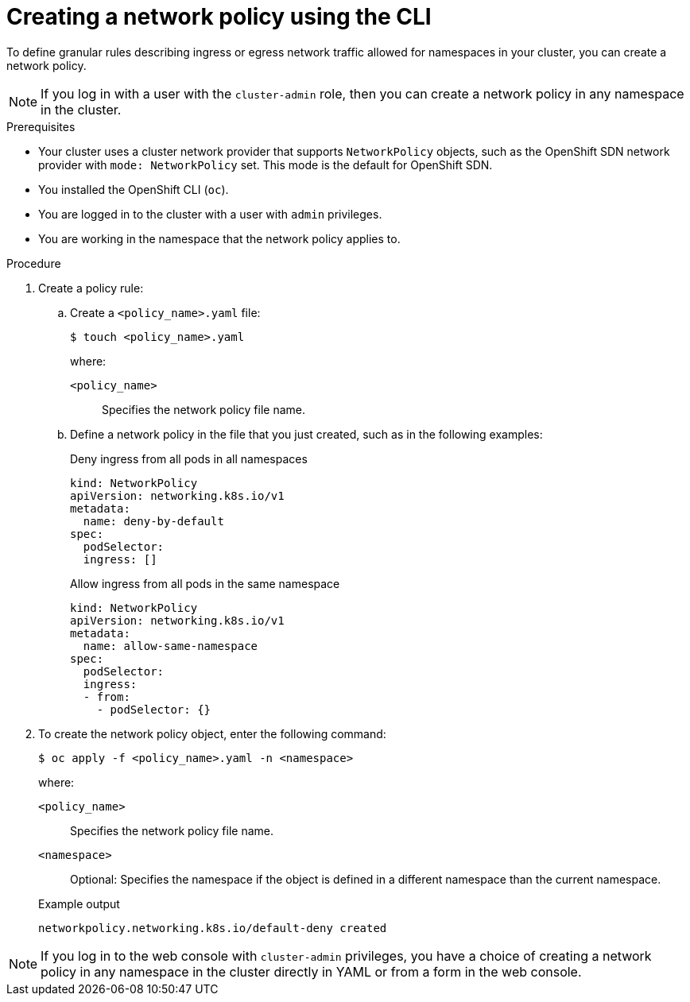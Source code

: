 // Module included in the following assemblies:
//
// * networking/multiple_networks/configuring-multi-network-policy.adoc
// * networking/network_policy/creating-network-policy.adoc
// * post_installation_configuration/network-configuration.adoc

:name: network
:role: admin
ifeval::[{product-version} >= 4.6]
:ovn:
endif::[]
ifeval::["{context}" == "configuring-multi-network-policy"]
:multi:
:name: multi-network
:role: cluster-admin
endif::[]

:_mod-docs-content-type: PROCEDURE
[id="nw-networkpolicy-create-cli_{context}"]
= Creating a {name} policy using the CLI

To define granular rules describing ingress or egress network traffic allowed for namespaces in your cluster, you can create a {name} policy.

ifndef::multi[]
[NOTE]
====
If you log in with a user with the `cluster-admin` role, then you can create a network policy in any namespace in the cluster.
====
endif::multi[]

.Prerequisites

* Your cluster uses a cluster network provider that supports `NetworkPolicy` objects, such as
ifndef::ovn[]
the OpenShift SDN network provider with `mode: NetworkPolicy` set.
endif::ovn[]
ifdef::ovn[]
the OVN-Kubernetes network provider or the OpenShift SDN network provider with `mode: NetworkPolicy` set.
endif::ovn[]
This mode is the default for OpenShift SDN.
* You installed the OpenShift CLI (`oc`).
* You are logged in to the cluster with a user with `{role}` privileges.
* You are working in the namespace that the {name} policy applies to.

.Procedure

. Create a policy rule:
.. Create a `<policy_name>.yaml` file:
+
[source,terminal]
----
$ touch <policy_name>.yaml
----
+
--
where:

`<policy_name>`:: Specifies the {name} policy file name.
--

.. Define a {name} policy in the file that you just created, such as in the following examples:
+
.Deny ingress from all pods in all namespaces
[source,yaml]
----
ifndef::multi[]
kind: NetworkPolicy
apiVersion: networking.k8s.io/v1
endif::multi[]
ifdef::multi[]
apiVersion: k8s.cni.cncf.io/v1beta1
kind: MultiNetworkPolicy
endif::multi[]
metadata:
  name: deny-by-default
ifdef::multi[]
  annotations:
    k8s.v1.cni.cncf.io/policy-for: <network_name>
endif::multi[]
spec:
  podSelector:
  ingress: []
----
+
ifdef::multi[]
--
where

`<network_name>`:: Specifies the name of a network attachment definition.
--
endif::multi[]
.Allow ingress from all pods in the same namespace
+
[source,yaml]
----
ifndef::multi[]
kind: NetworkPolicy
apiVersion: networking.k8s.io/v1
endif::multi[]
ifdef::multi[]
apiVersion: k8s.cni.cncf.io/v1beta1
kind: MultiNetworkPolicy
endif::multi[]
metadata:
  name: allow-same-namespace
ifdef::multi[]
  annotations:
    k8s.v1.cni.cncf.io/policy-for: <network_name>
endif::multi[]
spec:
  podSelector:
  ingress:
  - from:
    - podSelector: {}
----
ifdef::multi[]
+
--
where

`<network_name>`:: Specifies the name of a network attachment definition.
--
endif::multi[]

. To create the {name} policy object, enter the following command:
+
[source,terminal]
----
$ oc apply -f <policy_name>.yaml -n <namespace>
----
+
--
where:

`<policy_name>`:: Specifies the {name} policy file name.
`<namespace>`:: Optional: Specifies the namespace if the object is defined in a different namespace than the current namespace.
--
+
.Example output
[source,terminal]
----
ifndef::multi[]
networkpolicy.networking.k8s.io/default-deny created
endif::multi[]
ifdef::multi[]
multinetworkpolicy.k8s.cni.cncf.io/default-deny created
endif::multi[]
----

ifdef::ovn[]
:!ovn:
endif::ovn[]
ifdef::multi[]
:!multi:
endif::multi[]
:!name:
:!role:

[NOTE]
====
If you log in to the web console with `cluster-admin` privileges, you have a choice of creating a network policy in any namespace in the cluster directly in YAML or from a form in the web console.
====
